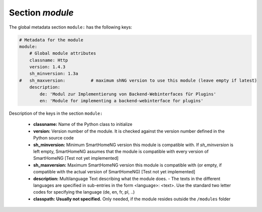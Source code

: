 
Section `module`
================

The global metadata section ``module:`` has the following keys:

.. code:: yaml

    # Metadata for the module
    module:
        # Global module attributes
        classname: Http
        version: 1.4.3
        sh_minversion: 1.3a
    #   sh_maxversion:          # maximum shNG version to use this module (leave empty if latest)
        description:
            de: 'Modul zur Implementierung von Backend-Webinterfaces für Plugins'
            en: 'Module for implementing a backend-webinterface for plugins'

Description of the keys in the section ``module:``

    - **classname:** Name of the Python class to initialize
    - **version:** Version number of the module. It is checked against the version number defined in the Python source code
    - **sh_minversion:** Minimum SmartHomeNG version this module is compatible with. If *sh_minversion* is left empty, SmartHomeNG assumes that the module is compatible with every version of SmartHomeNG [Test not yet implemented]
    - **sh_maxversion:** Maximum SmartHomeNG version this module is compatible with (or empty, if compatible with the actual version of SmartHomeNG) [Test not yet implemented]
    - **description:** Multilanguage Text describing what the module does. - The texts in the different languages are specified in sub-entries in the form <language>: <text>. Use the standard two letter codes for specifying the language (de, en, fr, pl, ..)
    - **classpath:** **Usually not specified.** Only needed, if the module resides outside the ``/modules`` folder

